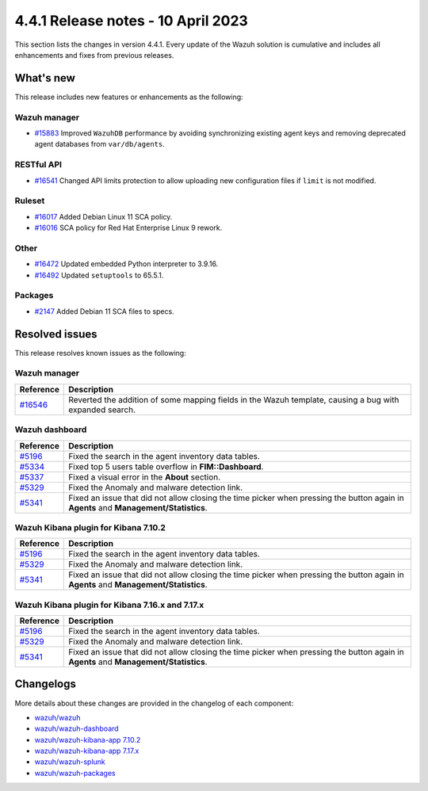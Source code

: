 .. Copyright (C) 2015, Wazuh, Inc.

.. meta::
  :description: Wazuh 4.4.1 has been released. Check out our release notes to discover the changes and additions of this release.

4.4.1 Release notes - 10 April 2023
===================================

This section lists the changes in version 4.4.1. Every update of the Wazuh solution is cumulative and includes all enhancements and fixes from previous releases.

What's new
----------

This release includes new features or enhancements as the following:

Wazuh manager
^^^^^^^^^^^^^
- `#15883 <https://github.com/wazuh/wazuh/pull/15883>`_ Improved ``WazuhDB`` performance by avoiding synchronizing existing agent keys and removing deprecated agent databases from ``var/db/agents``.

RESTful API
^^^^^^^^^^^
- `#16541 <https://github.com/wazuh/wazuh/pull/16541>`_ Changed API limits protection to allow uploading new configuration files if ``limit`` is not modified.

Ruleset
^^^^^^^
- `#16017 <https://github.com/wazuh/wazuh/pull/16017>`_ Added Debian Linux 11 SCA policy.
- `#16016 <https://github.com/wazuh/wazuh/pull/16016>`_ SCA policy for Red Hat Enterprise Linux 9 rework.

Other
^^^^^
- `#16472 <https://github.com/wazuh/wazuh/pull/16472>`_ Updated embedded Python interpreter to 3.9.16. 
- `#16492 <https://github.com/wazuh/wazuh/pull/16492>`_ Updated ``setuptools`` to 65.5.1.

Packages
^^^^^^^^
- `#2147 <https://github.com/wazuh/wazuh-packages/pull/2147>`_ Added Debian 11 SCA files to specs.


Resolved issues
---------------

This release resolves known issues as the following: 

Wazuh manager
^^^^^^^^^^^^^

==============================================================    =============
Reference                                                         Description
==============================================================    =============
`#16546 <https://github.com/wazuh/wazuh/pull/16546>`_             Reverted the addition of some mapping fields in the Wazuh template, causing a bug with expanded search.
==============================================================    =============

Wazuh dashboard
^^^^^^^^^^^^^^^

==============================================================    =============
Reference                                                         Description
==============================================================    =============
`#5196 <https://github.com/wazuh/wazuh-kibana-app/pull/5196>`_    Fixed the search in the agent inventory data tables.
`#5334 <https://github.com/wazuh/wazuh-kibana-app/pull/5334>`_    Fixed top 5 users table overflow in **FIM::Dashboard**.
`#5337 <https://github.com/wazuh/wazuh-kibana-app/pull/5337>`_    Fixed a visual error in the **About** section.
`#5329 <https://github.com/wazuh/wazuh-kibana-app/pull/5329>`_    Fixed the Anomaly and malware detection link.
`#5341 <https://github.com/wazuh/wazuh-kibana-app/pull/5341>`_    Fixed an issue that did not allow closing the time picker when pressing the button again in **Agents** and **Management/Statistics**.
==============================================================    =============

Wazuh Kibana plugin for Kibana 7.10.2
^^^^^^^^^^^^^^^^^^^^^^^^^^^^^^^^^^^^^

==============================================================    =============
Reference                                                         Description
==============================================================    =============
`#5196 <https://github.com/wazuh/wazuh-kibana-app/pull/5196>`_    Fixed the search in the agent inventory data tables.
`#5329 <https://github.com/wazuh/wazuh-kibana-app/pull/5329>`_    Fixed the Anomaly and malware detection link.
`#5341 <https://github.com/wazuh/wazuh-kibana-app/pull/5341>`_    Fixed an issue that did not allow closing the time picker when pressing the button again in **Agents** and **Management/Statistics**.
==============================================================    =============

Wazuh Kibana plugin for Kibana 7.16.x and 7.17.x
^^^^^^^^^^^^^^^^^^^^^^^^^^^^^^^^^^^^^^^^^^^^^^^^

==============================================================    =============
Reference                                                         Description
==============================================================    =============
`#5196 <https://github.com/wazuh/wazuh-kibana-app/pull/5196>`_    Fixed the search in the agent inventory data tables.
`#5329 <https://github.com/wazuh/wazuh-kibana-app/pull/5329>`_    Fixed the Anomaly and malware detection link.
`#5341 <https://github.com/wazuh/wazuh-kibana-app/pull/5341>`_    Fixed an issue that did not allow closing the time picker when pressing the button again in **Agents** and **Management/Statistics**.
==============================================================    =============

Changelogs
----------

More details about these changes are provided in the changelog of each component:

- `wazuh/wazuh <https://github.com/wazuh/wazuh/blob/v4.4.1/CHANGELOG.md>`_
- `wazuh/wazuh-dashboard <https://github.com/wazuh/wazuh-kibana-app/blob/v4.4.1-2.6.0/CHANGELOG.md>`_
- `wazuh/wazuh-kibana-app 7.10.2 <https://github.com/wazuh/wazuh-kibana-app/blob/v4.4.1-7.10.2/CHANGELOG.md>`_
- `wazuh/wazuh-kibana-app 7.17.x <https://github.com/wazuh/wazuh-kibana-app/blob/v4.4.1-7.17.9/CHANGELOG.md>`_
- `wazuh/wazuh-splunk <https://github.com/wazuh/wazuh-splunk/blob/v4.4.1-8.2/CHANGELOG.md>`_
- `wazuh/wazuh-packages <https://github.com/wazuh/wazuh-packages/releases/tag/v4.4.1>`_
